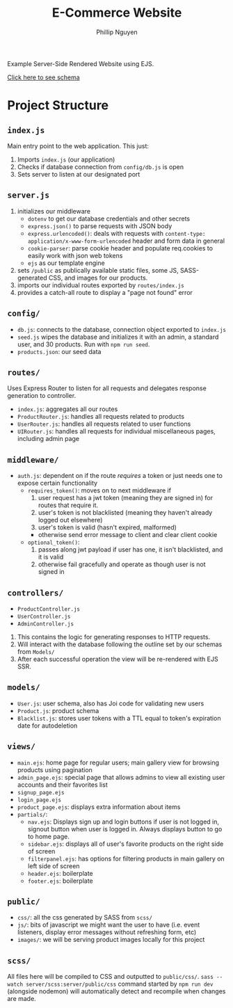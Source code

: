 #+TITLE: E-Commerce Website
#+AUTHOR: Phillip Nguyen

Example Server-Side Rendered Website using EJS.

[[https://github.com/pnguyen4/ecommerce_website/blob/main/schema.org][Click here to see schema]]

* Project Structure
** ~index.js~
Main entry point to the web application.
This just:
1. Imports ~index.js~  (our application)
2. Checks if database connection from ~config/db.js~ is open
3. Sets server to listen at our designated port

** ~server.js~
1. initializes our middleware
    - ~dotenv~ to get our database credentials and other secrets
    - ~express.json()~ to parse requests with JSON body
    - ~express.urlencoded()~: deals with requests with ~content-type: application/x-www-form-urlencoded~ header and form data in general
    - ~cookie-parser~: parse cookie header and populate req.cookies to easily work with json web tokens
    - ~ejs~ as our template engine
2. sets ~/public~ as publically available static files, some JS, SASS-generated CSS, and images for our products.
3. imports our individual routes exported by ~routes/index.js~
4. provides a catch-all route to display a "page not found" error

** ~config/~
- ~db.js~: connects to the database, connection object exported to ~index.js~
- ~seed.js~ wipes the database and initializes it with an admin, a standard user, and 30 products. Run with ~npm run seed~.
- ~products.json~: our seed data

** ~routes/~
Uses Express Router to listen for all requests and delegates response generation to controller.
- ~index.js~: aggregates all our routes
- ~ProductRouter.js~: handles all requests related to products
- ~UserRouter.js~: handles all requests related to user functions
- ~UIRouter.js~: handles all requests for individual miscellaneous pages, including admin page

** ~middleware/~
- ~auth.js~: dependent on if the route /requires/ a token or just needs one to expose certain functionality
  - ~requires_token()~: moves on to next middleware if
    1. user request has a jwt token (meaning they are signed in) for routes that require it.
    2. user's token is not blacklisted (meaning they haven't already  logged out elsewhere)
    3. user's token is valid (hasn't expired, malformed)
    - otherwise send error message to client and clear client cookie
  - ~optional_token()~:
    1. passes along jwt payload if user has one, it isn't blacklisted, and it is valid
    2. otherwise fail gracefully and operate as though user is not signed in


** ~controllers/~
- ~ProductController.js~
- ~UserController.js~
- ~AdminController.js~
1. This contains the logic for generating responses to HTTP requests.
2. Will interact with the database following the outline set by our schemas from ~Models/~
3. After each successful operation the view will be re-rendered with EJS SSR.

** ~models/~
- ~User.js~: user schema, also has Joi code for validating new users
- ~Product.js~: product schema
- ~Blacklist.js~: stores user tokens with a TTL equal to token's expiration date for autodeletion

** ~views/~
- ~main.ejs~: home page for regular users; main gallery view for browsing products using pagination
- ~admin_page.ejs~: special page that allows admins to view all existing user accounts and their favorites list
- ~signup_page.ejs~
- ~login_page.ejs~
- ~product_page.ejs~: displays extra information about items
- ~partials/~:
  - ~nav.ejs~: Displays sign up and login buttons if user is not logged in, signout button when user is logged in. Always displays button to go to home page.
  - ~sidebar.ejs~: displays all of user's favorite products on the right side of screen
  - ~filterpanel.ejs~: has options for filtering products in main gallery on left side of screen
  - ~header.ejs~: boilerplate
  - ~footer.ejs~: boilerplate

** ~public/~
- ~css/~: all the css generated by SASS from ~scss/~
- ~js/~: bits of javascript we might want the user to have (i.e. event listeners, display error messages without refreshing form, etc)
- ~images/~: we will be serving product images locally for this project

** ~scss/~
All files here will be compiled to CSS and outputted to ~public/css/~.
~sass --watch server/scss:server/public/css~ command started by ~npm run dev~ (alongside nodemon) will automatically detect and recompile when changes are made.
